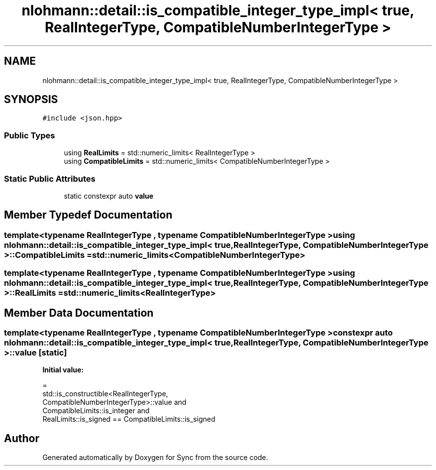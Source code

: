 .TH "nlohmann::detail::is_compatible_integer_type_impl< true, RealIntegerType, CompatibleNumberIntegerType >" 3 "Tue Jul 18 2017" "Version 1.0.0" "Sync" \" -*- nroff -*-
.ad l
.nh
.SH NAME
nlohmann::detail::is_compatible_integer_type_impl< true, RealIntegerType, CompatibleNumberIntegerType >
.SH SYNOPSIS
.br
.PP
.PP
\fC#include <json\&.hpp>\fP
.SS "Public Types"

.in +1c
.ti -1c
.RI "using \fBRealLimits\fP = std::numeric_limits< RealIntegerType >"
.br
.ti -1c
.RI "using \fBCompatibleLimits\fP = std::numeric_limits< CompatibleNumberIntegerType >"
.br
.in -1c
.SS "Static Public Attributes"

.in +1c
.ti -1c
.RI "static constexpr auto \fBvalue\fP"
.br
.in -1c
.SH "Member Typedef Documentation"
.PP 
.SS "template<typename RealIntegerType , typename CompatibleNumberIntegerType > using \fBnlohmann::detail::is_compatible_integer_type_impl\fP< true, RealIntegerType, CompatibleNumberIntegerType >::\fBCompatibleLimits\fP =  std::numeric_limits<CompatibleNumberIntegerType>"

.SS "template<typename RealIntegerType , typename CompatibleNumberIntegerType > using \fBnlohmann::detail::is_compatible_integer_type_impl\fP< true, RealIntegerType, CompatibleNumberIntegerType >::\fBRealLimits\fP =  std::numeric_limits<RealIntegerType>"

.SH "Member Data Documentation"
.PP 
.SS "template<typename RealIntegerType , typename CompatibleNumberIntegerType > constexpr auto \fBnlohmann::detail::is_compatible_integer_type_impl\fP< true, RealIntegerType, CompatibleNumberIntegerType >::value\fC [static]\fP"
\fBInitial value:\fP
.PP
.nf
=
        std::is_constructible<RealIntegerType,
        CompatibleNumberIntegerType>::value and
        CompatibleLimits::is_integer and
        RealLimits::is_signed == CompatibleLimits::is_signed
.fi


.SH "Author"
.PP 
Generated automatically by Doxygen for Sync from the source code\&.
